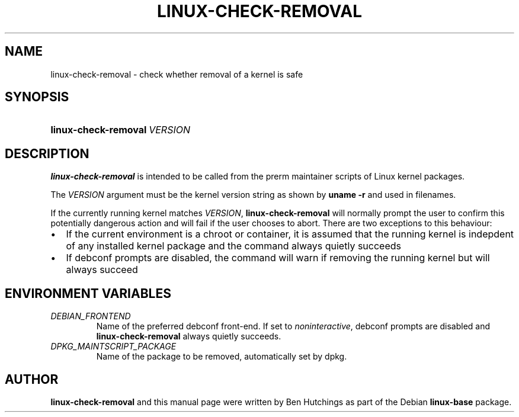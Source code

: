 .TH LINUX-CHECK-REMOVAL 1 "6 June 2016"
.SH NAME
linux\-check\-removal \- check whether removal of a kernel is safe
.SH SYNOPSIS
.HP
.BI linux\-check\-removal \ VERSION
.SH DESCRIPTION
\fBlinux\-check\-removal\fR is intended to be called from the prerm
maintainer scripts of Linux kernel packages.
.PP
The \fIVERSION\fR argument must be the kernel version string as shown by
\fBuname -r\fR and used in filenames.
.PP
If the currently running kernel matches \fIVERSION\fR,
\fBlinux\-check\-removal\fR will normally prompt the user to confirm
this potentially dangerous action and will fail if the user chooses to
abort.  There are two exceptions to this behaviour:
.IP \(bu 2
If the current environment is a chroot or container, it is assumed
that the running kernel is indepdent of any installed kernel package
and the command always quietly succeeds
.IP \(bu 2
If debconf prompts are disabled, the command will warn if removing the
running kernel but will always succeed

.SH ENVIRONMENT VARIABLES
.PD 0
.TP
.I DEBIAN_FRONTEND
Name of the preferred debconf front-end.  If set to
\fInoninteractive\fR, debconf prompts are disabled and
\fBlinux\-check\-removal\fR always quietly succeeds.
.TP
.I DPKG_MAINTSCRIPT_PACKAGE
Name of the package to be removed, automatically set by dpkg.

.SH AUTHOR
\fBlinux\-check\-removal\fR and this manual page were written by Ben
Hutchings as part of the Debian \fBlinux\-base\fR package.
